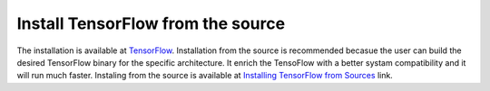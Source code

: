 ==================================
Install TensorFlow from the source
==================================

.. _TensorFlow: https://www.tensorflow.org/install/
.. _Installing TensorFlow from Sources: https://www.tensorflow.org/install/install_sources

The installation is available at `TensorFlow`_. Installation from the source is recommended becasue the user can build the desired TensorFlow binary for the specific architecture. It enrich the TensoFlow with a better systam compatibility and it will run much faster. Instaling from the source is available at `Installing TensorFlow from Sources`_ link.
